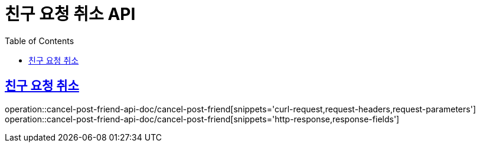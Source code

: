 = 친구 요청 취소 API
:doctype: book
:icons: font
:source-highlighter: highlightjs
:toc: left
:toclevels: 2
:sectlinks:
:operation-curl-request-title: 요청 예시
:operation-request-parameters-title: 요청 파라미터
:operation-path-parameters-title: 경로 파라미터
:operation-request-fields-title: 요청 필드
:operation-http-response-title: 결과 예시
:operation-response-fields-title: 결과 필드

== 친구 요청 취소
operation::cancel-post-friend-api-doc/cancel-post-friend[snippets='curl-request,request-headers,request-parameters']
operation::cancel-post-friend-api-doc/cancel-post-friend[snippets='http-response,response-fields']